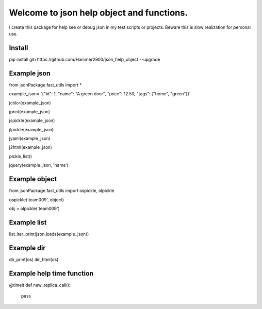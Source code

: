 ==========================================
Welcome to json help object and functions.
==========================================

I create this package for help see or debug json in my test scripts or projects.
Beware this is slow realization for personal use.

Install
-------

pip install git+https://github.com/Hammer2900/json_help_object --upgrade

Example json
-------

from jsonPackage.fast_utils import *

example_json= '{"id": 1, "name": "A green door", "price": 12.50, "tags": ["home", "green"]}'

jcolor(example_json)

jprint(example_json)

jspickle(example_json)

jlpickle(example_json)

jyaml(example_json)

j2html(example_json)

pickle_list()

jquery(example_json, 'name')

Example object
-------

from jsonPackage.fast_utils import ospickle, olpickle

ospickle('team009', object)

obj = olpickle('team009')

Example list
-------

list_iter_print(json.loads(example_json))


Example dir
-------

dir_print(os)
dir_html(os)


Example help time function
-------

@timeit
def new_replica_call():
    pass